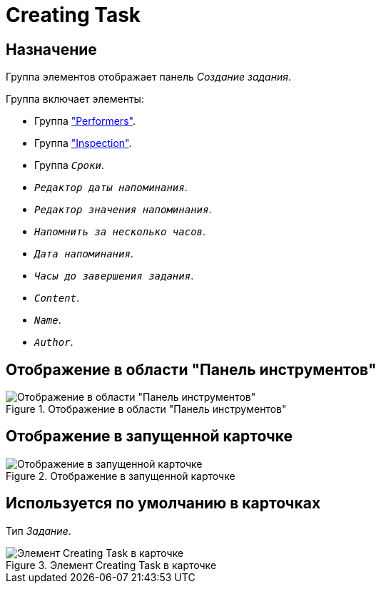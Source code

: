 = Creating Task

== Назначение

Группа элементов отображает панель _Создание задания_.

.Группа включает элементы:
* Группа xref:layouts:hc-ctrl/performers.adoc["Performers"].
* Группа xref:layouts:hc-ctrl/inspection.adoc["Inspection"].
* Группа `_Сроки_`.
* `_Редактор даты напоминания_`.
* `_Редактор значения напоминания_`.
* `_Напомнить за несколько часов_`.
* `_Дата напоминания_`.
* `_Часы до завершения задания_`.
* `_Content_`.
* `_Name_`.
* `_Author_`.

== Отображение в области "Панель инструментов"

.Отображение в области "Панель инструментов"
image::ROOT:creating-task-control.png[Отображение в области "Панель инструментов"]

== Отображение в запущенной карточке

.Отображение в запущенной карточке
image::ROOT:creating-task.png[Отображение в запущенной карточке]

== Используется по умолчанию в карточках

Тип _Задание_.

.Элемент Creating Task в карточке
image::ROOT:creating-task-card.png[Элемент Creating Task в карточке]
